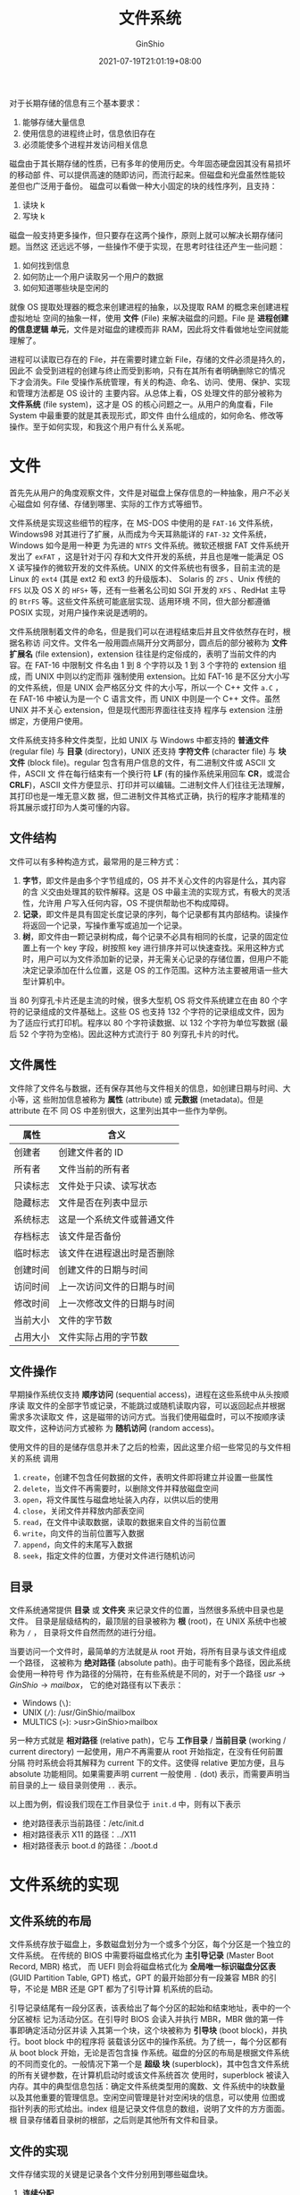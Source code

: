 #+hugo_categories: OperatingSystem
#+hugo_tags: Note FileSystem
#+hugo_draft: false
#+hugo_locale: zh
#+hugo_lastmod: 2022-04-08T15:13:39+08:00
#+hugo_auto_set_lastmod: nil
#+hugo_front_matter_key_replace: author>authors
#+hugo_custom_front_matter: :series ["Operating System Note"] :series_weight 3
#+title: 文件系统
#+author: GinShio
#+date: 2021-07-19T21:01:19+08:00
#+email: ginshio78@gmail.com
#+description: GinShio | 现代操作系统第四章读书笔记
#+keywords: OperatingSystem Note FileSystem
#+export_file_name: OperatingSystem_003.zh-cn.txt


对于长期存储的信息有三个基本要求：
  1. 能够存储大量信息
  2. 使用信息的进程终止时，信息依旧存在
  3. 必须能使多个进程并发访问相关信息

磁盘由于其长期存储的性质，已有多年的使用历史。今年固态硬盘因其没有易损坏的移动部
件、可以提供高速的随即访问，而流行起来。但磁盘和光盘虽然性能较差但也广泛用于备份。
磁盘可以看做一种大小固定的块的线性序列，且支持：
  1. 读块 k
  2. 写块 k

磁盘一般支持更多操作，但只要存在这两个操作，原则上就可以解决长期存储问题。当然这
还远远不够，一些操作不便于实现，在思考时往往还产生一些问题：
  1. 如何找到信息
  2. 如何防止一个用户读取另一个用户的数据
  3. 如何知道哪些块是空闲的

就像 OS 提取处理器的概念来创建进程的抽象，以及提取 RAM 的概念来创建进程虚拟地址
空间的抽象一样，使用 *文件* (File) 来解决磁盘的问题。File 是 *进程创建的信息逻辑
单元*​，文件是对磁盘的建模而非 RAM，因此将文件看做地址空间就能理解了。

进程可以读取已存在的 File，并在需要时建立新 File，存储的文件必须是持久的，因此不
会受到进程的创建与终止而受到影响，只有在其所有者明确删除它的情况下才会消失。File
受操作系统管理，有关的构造、命名、访问、使用、保护、实现和管理方法都是 OS 设计的
主要内容。从总体上看，OS 处理文件的部分被称为 *文件系统* (file system)，这才是
OS 的核心问题之一。从用户的角度看，File System 中最重要的就是其表现形式，即文件
由什么组成的，如何命名、修改等操作。至于如何实现，和我这个用户有什么关系呢。



* 文件
首先先从用户的角度观察文件，文件是对磁盘上保存信息的一种抽象，用户不必关心磁盘如
何存储、存储到哪里、实际的工作方式等细节。

文件系统是实现这些细节的程序，在 MS-DOS 中使用的是 ~FAT-16~ 文件系统，Windows98
对其进行了扩展，从而成为今天耳熟能详的 ~FAT-32~ 文件系统，Windows 如今是用一种更
为先进的 ~NTFS~ 文件系统。微软还根据 FAT 文件系统开发出了 ~exFAT~ ，这是针对于闪
存和大文件开发的系统，并且也是唯一能满足 OS X 读写操作的微软开发的文件系统。UNIX
的文件系统也有很多，目前主流的是 Linux 的 ~ext4~ (其是 ext2 和 ext3 的升级版本)、
Solaris 的 ~ZFS~ 、Unix 传统的 ~FFS~ 以及 OS X 的 ~HFS+~ 等，还有一些著名公司如
SGI 开发的 ~XFS~ 、RedHat 主导的 ~BtrFS~ 等。这些文件系统可能底层实现、适用环境
不同，但大部分都遵循 POSIX 实现，对用户操作来说是透明的。

文件系统限制着文件的命名，但是我们可以在进程结束后并且文件依然存在时，根据名称访
问文件。文件名一般用圆点隔开分文两部分，圆点后的部分被称为 *文件扩展名* (file
extension)，extension 往往是约定俗成的，表明了当前文件的内容。在 FAT-16 中限制文
件名由 1 到 8 个字符以及 1 到 3 个字符的 extension 组成，而 UNIX 中则以约定而非
强制使用 extension。比如 FAT-16 是不区分大小写的文件系统，但是 UNIX 会严格区分文
件的大小写，所以一个 C++ 文件 ~a.C~ ，在 FAT-16 中被认为是一个 C 语言文件，而
UNIX 中则是一个 C++ 文件。虽然 UNIX 并不关心 extension，但是现代图形界面往往支持
程序与 extension 注册绑定，方便用户使用。

文件系统支持多种文件类型，比如 UNIX 与 Windows 中都支持的 *普通文件* (regular
file) 与 *目录* (directory)，UNIX 还支持 *字符文件* (character file) 与 *块文件*
(block file)。regular 包含有用户信息的文件，有二进制文件或 ASCII 文件，ASCII 文
件在每行结束有一个换行符 *LF* (有的操作系统采用回车 *CR*​，或混合 *CRLF*)，ASCII
文件方便显示、打印并可以编辑。二进制文件人们往往无法理解，其打印也是一堆无意义数
据，但二进制文件其格式正确，执行的程序才能精准的将其展示或打印为人类可懂的内容。


** 文件结构
文件可以有多种构造方式，最常用的是三种方式：
  1. *字节*​，即文件是由多个字节组成的，OS 并不关心文件的内容是什么，其内容的含
     义交由处理其的软件解释。这是 OS 中最主流的实现方式，有极大的灵活性，允许用
     户写入任何内容，OS 不提供帮助也不构成障碍。
  2. *记录*​，即文件是具有固定长度记录的序列，每个记录都有其内部结构。读操作将返回一个记录，写操作重写或追加一个记录。
  3. *树*​，即文件由一颗记录树构成，每个记录不必具有相同的长度，记录的固定位置上有一个 key 字段，树按照 key 进行排序并可以快速查找。采用这种方式时，用户可以为文件添加新的记录，并无需关心记录的存储位置，但用户不能决定记录添加在什么位置，这是 OS 的工作范围。这种方法主要被用语一些大型计算机中。

[[file:../images/OperatingSystem/file-structure.svg]]

#+begin_info
当 80 列穿孔卡片还是主流的时候，很多大型机 OS 将文件系统建立在由 80 个字符的记录组成的文件基础上。这些 OS 也支持 132 个字符的记录组成文件，因为为了适应行式打印机。程序以 80 个字符读数据、以 132 个字符为单位写数据 (最后 52 个字符为空格)。因此这种方式流行于 80 列穿孔卡片的时代。
#+end_info



** 文件属性
文件除了文件名与数据，还有保存其他与文件相关的信息，如创建日期与时间、大小等，这
些附加信息被称为 *属性* (attribute) 或 *元数据* (metadata)。但是 attribute 在不
同 OS 中差别很大，这里列出其中一些作为举例。

|----------+----------------------------|
| 属性     | 含义                       |
|----------+----------------------------|
| 创建者   | 创建文件者的 ID            |
| 所有者   | 文件当前的所有者           |
| 只读标志 | 文件处于只读、读写状态     |
| 隐藏标志 | 文件是否在列表中显示       |
| 系统标志 | 这是一个系统文件或普通文件 |
| 存档标志 | 该文件是否备份             |
| 临时标志 | 该文件在进程退出时是否删除 |
| 创建时间 | 创建文件的日期与时间       |
| 访问时间 | 上一次访问文件的日期与时间 |
| 修改时间 | 上一次修改文件的日期与时间 |
| 当前大小 | 文件的字节数               |
| 占用大小 | 文件实际占用的字节数       |


** 文件操作
早期操作系统仅支持 *顺序访问* (sequential access)，进程在这些系统中从头按顺序读
取文件的全部字节或记录，不能跳过或随机读取内容，可以返回起点并根据需求多次读取文
件，这是磁带的访问方式。当我们使用磁盘时，可以不按顺序读取文件，这种访问方式被称
为 *随机访问* (random access)。

使用文件的目的是储存信息并未了之后的检索，因此这里介绍一些常见的与文件相关的系统
调用
  1. ~create~​，创建不包含任何数据的文件，表明文件即将建立并设置一些属性
  2. ~delete~​，当文件不再需要时，以删除文件并释放磁盘空间
  3. ~open~​，将文件属性与磁盘地址装入内存，以供以后的使用
  4. ~close~​，关闭文件并释放内部表空间
  5. ~read~​，在文件中读取数据，读取的数据来自文件的当前位置
  6. ~write~​，向文件的当前位置写入数据
  7. ~append~​，向文件的末尾写入数据
  8. ~seek~​，指定文件的位置，方便对文件进行随机访问


** 目录
文件系统通常提供 *目录* 或 *文件夹* 来记录文件的位置，当然很多系统中目录也是文件。
目录是层级结构的，最顶层的目录被称为 *根* (root)，在 UNIX 系统中也被称为 ~/~ ，
目录将文件自然而然的进行分组。

当要访问一个文件时，最简单的方法就是从 root 开始，将所有目录与该文件组成一个路径，
这被称为 *绝对路径* (absolute path)。由于可能有多个路径，因此系统会使用一种符号
作为路径的分隔符，在有些系统是不同的，对于一个路径 \(usr \rightarrow GinShio \rightarrow mailbox\)，
它的绝对路径有以下表示：
  - Windows (~\~): \usr\GinShio\mailbox
  - UNIX (~/~): /usr/GinShio/mailbox
  - MULTICS (~>~): >usr>GinShio>mailbox

另一种方式就是 *相对路径* (relative path)，它与 *工作目录* / *当前目录* (working
/ current directory) 一起使用，用户不再需要从 root 开始指定，在没有任何前置分隔
符时系统会将其解释为 current 下的文件。这使得 relative 更加方便，且与 absolute
功能相同。如果需要声明 current 一般使用 ~.~ (dot) 表示，而需要声明当前目录的上一
级目录则使用 ~..~ 表示。

[[file:../images/OperatingSystem/unix-directory-tree.svg]]

以上图为例，假设我们现在工作目录位于 ~init.d~ 中，则有以下表示
  - 绝对路径表示当前路径：/etc/init.d
  - 相对路径表示 X11 的路径：../X11
  - 相对路径表示 boot.d 的路径：./boot.d



* 文件系统的实现
** 文件系统的布局
文件系统存放于磁盘上，多数磁盘划分为一个或多个分区，每个分区是一个独立的文件系统。
在传统的 BIOS 中需要将磁盘格式化为 *主引导记录* (Master Boot Record, MBR) 格式，
而 UEFI 则会将磁盘格式化为 *全局唯一标识磁盘分区表* (GUID Partition Table, GPT)
格式，GPT 的最开始部分有一段兼容 MBR 的引导，不论是 MBR 还是 GPT 都为了引导计算
机系统的启动。

引导记录结尾有一段分区表，该表给出了每个分区的起始和结束地址，表中的一个分区被标
记为活动分区。在引导时 BIOS 会读入并执行 MBR，MBR 做的第一件事即确定活动分区并读
入其第一个块，这个块被称为 *引导块* (boot block)，并执行。boot block 中的程序将
装载该分区中的操作系统。为了统一，每个分区都有从 boot block 开始，无论是否包含操
作系统。磁盘的分区的布局是根据文件系统的不同而变化的。一般情况下第一个是 *超级
块* (superblock)，其中包含文件系统的所有关键参数，在计算机启动时或该文件系统首次
使用时，superblock 被读入内存。其中的典型信息包括：确定文件系统类型用的魔数、文
件系统中的块数量以及其他重要的管理信息。空闲空间管理是针对空闲块的信息，可以使用
位图或指针列表的形式给出。index 组是记录文件信息的数组，说明了文件的方方面面。根
目录存储着目录树的根部，之后则是其他所有文件和目录。

[[file:../images/OperatingSystem/file-system-layout-example.svg]]


** 文件的实现
文件存储实现的关键是记录各个文件分别用到哪些磁盘块。

  1. *连续分配*

     最简单的方案是将每个文件作为一串连续数据块存储到磁盘上，根据块大小的不同文
     件占用的块数量也不同。每个文件都从一个新的块开始存储，因此当最后一个块不被
     占满的时候，将造成一定的内部浪费，这与内存分页的内部浪费类似。这样的文件分
     配方式有两大优点：
     1. 实现简单，仅需记住磁盘地址与文件块数即可
     2. 读操作性能好

     [[file:../images/OperatingSystem/disk-sequential-allocation-example.svg]]

     当删除文件时，文件所占用的块被释放，这时会出现外部的碎片化的空闲块。这与
     RAM 的外部碎片相似，当文件无法找到足够容纳自己的空闲区时，这个文件将不能被
     写入磁盘。对于已满的磁盘来说，我们可以进行压缩操作，将磁盘中的空闲区合并。

  2. *链表分配*

     可以与链表的实现类似，将每个块的第一个字作为指向下一块的指针，块的其他部分
     存放数据。这样可以充分利用磁盘的每一个块，不会造成磁盘碎片进而浪费存储空间。
     并且 index 中只需要存储文件第一个块的地址即可，实现并不复杂。但是这个实现中，
     顺序读写并不是什么问题，当需要随机读写时该实现将造成很大困扰，链表并不能进
     行随即访问 (或者是十分缓慢)。

     [[file:../images/OperatingSystem/disk-list-allocation-example.svg]]

     为了增强读效率，可以将链表存放于内存当中，使用表来记录文件使用的块，这个表
     被称为 *文件分配表* (File Allocation Table, FAT)。按 FAT 的组织方式整个块都
     可以存放数据，但内存消耗极大，并不实用。

  3. *index 节点*

     i 节点 (index node) 中可以列出文件属性和文件块的地址，这样只需要 index 即可
     获取到文件需要哪些块，并且在打开文件的时候将 index node 读入 RAM 即可，不再
     需要 FAT 对文件进行常驻记录。但是问题也随之接踵而至，index node 只能固定存
     储一定量的磁盘地址，需要使用文件中一些特殊的块来存储额外的地址空间。


** 目录的实现
用户利用路径名来寻找对应的文件，因此目录项提供了查找文件磁盘块所需的信息，因系统
差异这些信息可能是指向整个文件的磁盘地址 (sequential allocation)、第一个块编号
(list allocation) 或 index node 编号。无论如何目录系统对会将路径名映射为定位文件
数据所需的信息。另一个问题是文件的属性如何存放。显而易见的答案是，将属性与磁盘地
址都存储于目录项之中。而采用 index node 的文件系统，则可以把属性存放于 index
node 中，这样目录项的信息只需要包含文件名与 index 地址即可。

对于可变长的文件名，存储在目录项将会有一个问题，定长的目录项可能无法容纳足够长的
文件名，或对目录项的空间造成浪费，而可变长的目录项也可能操作空间的浪费与碎片化。
一个比较好的方法是定长的目录项，但是将文件名存储在一个 heap 数据结构中，如此需要
额外对其进行管理。


** 共享文件
共享文件对使用是十分方便的，文件 A 可以共享给目录 B，而不需要占用额外的空间，并
且 A 与副本 A 是完全相同的，当 A 发生修改时副本 A 也被修改，这被称为 *链接*
(link)。文件系统本身是一个 *有向无环图* (Directed Acyclic Graph, DAG) 而非树状，
因此维护变得复杂。

共享文件带来了一个问题，如果目录中包含磁盘地址，链接文件时必须把目标目录的磁盘地
址复制到源目录中，如果目录添加新文件时，只会修改当前添加文件的目录，其他共享的目
录无法被修改，这与共享文件的目录相悖。这里提出两个解决方法：
  1. 磁盘块不列入目录，而是列入一个与文件本身相关的小型数据结构中，目录将指向这
     个数据结构，即 Index Node 方式 (也是 UNIX 所采用的方式)
  2. 让系统建立一个类型为 LINK 的新文件，并将其放入目标目录下，新的文件只包含它
     所链接文件的路径名。当读该共享文件时，操作系统发现其是链接文件，则根据记录
     的路径名找到原始文件。这个方法被称为 *符号链接* (symbolic linking)

在共享文件时 index 记录文件的所有者，建立链接时并不会修改所有者，但将 index 的链
接计数加 1，所以系统知道有多少目录项指向该文件。在决定删除文件时，只有当链接计数
变为 0 时系统才会真正删除该文件。对于符号链接，当原始文件被删除时，链接文件将会
访问错误，但是每个符号链接需要额外的 index 节点，并且额外的开销寻找真正的文件地
址。但是符号链接也会带来一个好处：只要提供机器的网络地址与文件在该机器上的路径，
就可以链接任意机器上的文件。


** 日志结构文件系统
在 CPU 性能快速提升、磁盘容量越来越大的背景下，磁盘的性能却没有太大提升。随着缓
存的增大，越来越多的操作可以不需要访问操作，就有可能满足来自文件系统高速缓存的很
大一部分读请求。在有些系统中采取的提前读机制并不能获取很好的性能，并且大多数写操
作是零碎的 (必须写文件、文件的 index、目录块、目录的 index)，磁盘利用率很低。因
此 Berkeley 设计了一种全新的文件系统 --- *日志结构文件系统* (Log-structured File
System, LFS)。

LFS 希望在面对一个大部分由零碎的随机写操作组成的任务，同样能够充分利用磁盘的带宽。
其基本思路是将整个磁盘结构转化为一个日志，每隔一段时间或有特殊需要时，被缓冲在内
存中的所有未决的写操作都被放到一个单独的段中，作为在日志末尾的一个邻接段写入磁盘。
这个单独的段可能包含 index、目录块、数据块或全都有，每个段开始都是该段的摘要，说
明该段都包含哪些内容。若所有的段平均在 1 MB 左右，那么几乎可以利用磁盘的完整带宽。

LFS 的设计中同样存在 index node，但 index node 分散在整个日志中而不是磁盘的某一
固定位置。当 index node 被定位后，定位一个块就与通常的方式相同。但是这种设计中
index node 的寻找将变得困难，因为 index node 不再通过简单的计算得到。为了能够找
到 index 节点，必须维护一个由 index node 编号索引组成的节点图，这个图中的表项 i
指向磁盘中第 i 个 index，这个图保存在磁盘上、高速缓存中，因此大多数情况下最常用
的部分也在内存中。

由于磁盘并不是无限大的，日志可能会占满整个磁盘，但是幸运的是，有些块虽然被前面的
日志使用着，但实际已经不再需要。因此 LFS 有一个清理线程，周期性地扫描日志进行磁
盘压缩。该线程首先读入日志的第一个段的摘要，检查有哪些 index 节点与文件，并与当
前 index 节点图进行对比，查看文件、index 是否有效，无效时信息将被丢弃，反之
index 与块将进入内存等待写回到下一个段中，原先的段将被标记为空闲以便存放新的日志。

日志结构文件系统的大量零碎写操作性能强于 UNIX 一个数量级，并且其读操作与大块写操
作的性能并不比 UNIX 文件系统差，甚至更好。

由于 LFS 并不于现有文件系统匹配，但其面对出错的健壮性，及其思想 (保存系统下一步
将要做什么的日志)，被其他文件系统所借鉴。这样系统即将完成一些任务时崩溃，重启后
通过查看日志即可获取崩溃前的任务并完成。这样的文件系统被称为 *日志文件系统*​，
NTFS、ext3、ReiserFS 等都是这种系统的应用。

日志文件系统先写入一个日志项，列出将要完成的任务，当日志项被写入后将开始执行任务，
所有的任务都完成后将擦除日志项。如果系统这时候崩溃，可以在系统恢复后通过检查日志
项，确定是否有未完成的操作西药继续完成。为了让系统工作，被写入日志的操作必须是
*幂等的*​，意味着只要有必要操作就可以执行多次，并且不会带来破坏。为了可靠性，系统
可以添加 *原子事务* 的概念。


** 虚拟文件系统
在计算机的不同分区可能使用不同的文件系统，这在现实中很常用，因此操作系统使用 *虚
拟文件系统* (Virtual File System, VFS) 的概念将不同文件系统统一成一种有序的结构。
关键思路是抽象出所有文件系统的共同部分，并将这部分代码放在单独的一层，VFS 调用底
层实际的文件系统来管理数据。

[[file:../images/OperatingSystem/vfs-example.svg]]

VFS 并不关心底层如何存储数据或数据被存储到哪里，正如 Sun 建立 VFS 最初的目的是使
用 ~网络文件系统~ (Network File System, NFS) 协议的远程文件系统，因此 VFS 只关心
实际的文件系统提供的功能。通常支持一些必要的对象类型，包括超块 (描述文件系统)、v
节点 (描述文件) 和目录，这些中的每一个都有实际文件系统必须支持的相关操作。VFS 也
会有一些供自己使用的内部数据结构，包括用于跟踪用户进程中所打开文件的装载表和文件
描述符的数组。

在实际运行时，文件系统需要先向 VFS 进行注册，将 VFS 所支持的功能，通过提交对应的
功能函数表，告知 VFS 相关的真实操作。当用户通过调用 POSIX 接口进行文件操作时，由
VFS 管理用户打开的文件，并将 POSIX 接口转换为真正的文件系统调用。



* 文件系统管理和优化
** 磁盘管理
文件通常存放在磁盘上，所以对磁盘空间的管理是设计者要考虑的一个主要问题。存储一个
有 n 个字节的文件可以有两种策略，分配 n 个字节的连续空间，或把文件分成很多连续的
块。在存储管理系统中，分段处理和分页处理也需要进行权衡。由于分段需要移动文件，但
磁盘相对内存操作慢得多，因此文件系统经常采用分页的方式。

*** 块大小
一旦决定分页，最直观的问题即页大小。大的块尺寸意味着小文件将浪费大量磁盘空间，而
小的块尺寸则会有大量文件跨越多个块，因此需要多次寻道与旋转延迟才能找到它们，从而
降低性能。

一项关于 VU 计算机系研究数据表明，VU $59.13\%$ 的文件都小于等于 4 KB，而
$90.84\%$ 的文件都小于等于 64 KB，其中文件大小的中位数是 2474 字节。假设磁盘每
道 1 MB，其旋转时间 8.33 ms，平均寻道时间 5 ms，那么读取一个 k 字节的块需要：
\[5 + 4.165 + \frac{k}{1000000} * 8.33\]

由于对一个块的访问主要由寻道时间与旋转延迟决定，因此在访问磁盘块时，取到的数据越
多越好，因此数据率随着磁盘块的增大而线性增大。对于空间利用率来说，随着磁盘块的增
大而降低。性能与利用率是天生矛盾的。在历史上文件系统的块大小设置在 ~1 ~ 4~ KB 之
间，随着磁盘的容量增加，块大小也可以考虑提升到 64 KB 以增加性能而接受空间浪费。

*** 记录空闲块
对于如何记录空闲块的方式，主要有两种：
  1. *磁盘块链表*​，每个块中包含尽可能多的空闲磁盘号，并采用空闲块存放空闲列表
  2. *位图*

使用记录连续块的方式优化链表存储，但磁盘碎片严重时，这种方式将比单独记录的方法效
率低。并且指针块可以存储在内存中，但在指针块快满时对文件的删除操作，可能使指针块
溢出，从而交换新的指针块，导致大量的磁盘 IO。避免过多的磁盘 IO 可以将内存中始终
保持半满的指针块，在释放与写入时都可以减少频繁的 IO。

对于位图的实现，内存中只保留一个块是可能的，在块满了或空了的情况下再进行磁盘 IO。
另外通过位图在单一块上进行分配操作，磁盘块会较为紧密地聚集在一起，从而减少了磁盘
臂的移动。并且如果内核是分页的，可以将固定大小的块读入虚拟内存，在需要时将位图页
面调入。

*** 磁盘配额
多用户操作系统往往会为不同用户分配一定大小的空间，防止用户占用太多的磁盘空间。当
用户修改文件时，文件属性中的所有者可以记录该文件属于谁，关于文件大小的变动都会记
录到所有者的配额上。此外还会有一个指向所有者的配额指针，用以记录所有者配额的详细
信息，并在文件变动时检查配额是否超出。配额中存在软配额与硬配额，前者可以超过但会
发生警告，后者不可超出。


** 文件系统备份
文件系统的损坏将造成数据的大量丢失，最直接的方法就是备份。备份有两个好处，从 *意
外的灾难* 或 *错误的操作* 中恢复数据，但备份可能耗时又浪费空间，因此快又好的备份
是十分必要的。

  1. 对于临时文件与设备文件是不需要备份的，大部分的可执行文件可以再获取也是不需
     要备份的，因此只备份特定目录与其下的文件即可。
  2. 对从没有修改过的文件进行多次备份也是一种浪费，因此我们需要用到增量备份的思
     想。在一次全量备份上只记录最新修改的部分，这样加快了备份的时间、减少了空间
     的浪费，但对恢复来说是一种挑战，恢复时必须从全量备份开始逐次进行恢复。
  3. 备份是否需要压缩算法，也是需要考量的。因为备份设备上的一个坏点即可破坏整个
     文件，导致数据无法读取。
  4. 对活动的文件系统进行备份是很难的，极有可能发生文件的不一致性。因此人们修改
     了转储算法，记录下文件系统的瞬时快照 (复制关键的数据结构)，然后需要把将来对
     文件和目录所做的修改复制到块中，而非处处更新。

转储分为 *物理转储* 与 *逻辑转储*​。前者从磁盘的第 0 块开始，将全部的磁盘块按序输
出到磁带，直到最后一块。这种方案很简单，可以确保万无一失。但是物理转储无法跳过选
定目录，也无法增量转储。后者从一个或多个指定的目录开始，递归地转储其给定的基准日
期后所更改的全部文件和目录。


** 文件系统的一致性
如果在修改过的磁盘块全部写回之前系统崩溃，则文件系统将处于不一致状态，如果未被写
回的块是 index、目录块或含有空闲表的块时，这个问题尤为严重。因此在解决不一致性的
问题上，很多系统都带有检验系统一致性的程序。在系统启动 (或因崩溃重启) 时可以运行
该程序。一致性检测一般分为两种：块的一致性检测与文件的一致性检测。

在检测块的一致性时，程序构造两张表，每张表中为每个块设立一个计数器，都初始化为 0。
接着程序使用原始设备读取全部的 index 节点，忽略文件结构，只返回从零开始的所有磁
盘块。以下展示了块一致性检测中可能出现的问题。b 情况 *块丢失*​，即块没有出现在任
意一张表中，虽然没有危害，但是造成了资源的浪费，解决方案也很简单，将其加入到空闲
表中即可。c 情况出现了重复的空闲块，此时只要重新建立空闲表即可。d 情况最为复杂，
在两个或多个数据中都出现一同一个块，如果删除其中一个文件则会出现块处于一种使用与
空闲的状态，而删除所有相关文件则会让其在空闲表中重复多次。一种解决方案是复制该块，
并让引用这个块的文件得到相同的一份副本，消除文件系统的不一致性，并将错误报告给用
户。

[[file:../images/OperatingSystem/file-system-block-check-status.svg]]

除了文件外目录也需要检查，同样使用计数器记录文件 (并非块) 的使用次数。在检测完成
后得到一张由 index 节点号索引的表，说明每个文件被多少个目录包含，并与 index node
中的链接数目比较。index 中链接数目大于计数器的数目，则会导致释放完所有文件后
index 依然不能释放相关磁盘块，造成磁盘空间浪费。而小于计数器数目时，index 为 0
后会立即释放磁盘块，index 可能被很快用作其他文件，导致原先的文件内容错误。这两种
方法都可以通过设置正确的 index node 链接数目解决。


** 文件系统性能
*** 高速缓存
最常用的减少磁盘直接访问的方案即 *块高速缓存* (block cache)，block cache 逻辑上
属于磁盘，但实际被存储于内存中。在读请求中首先检测是否在 cache 中，命中 cache 时
将不需要进行磁盘访问，从而提升性能。

cache 的使用，需要与磁盘对块进行交换，因此在内存所涉及的页面置换算法都可以使用，
与分页相比 cache 的引用很不频繁，因此 LRU 顺序链表是可行的。但关键问题是，一个关
键块被修改并保存在 cache 中没有写回，当系统崩溃时将造成数据不一致性。为解决这一
问题，可以将块分类为 index、目录项、数据等不同的类型，将最近不再使用的块放在 LRU
链表的头部，对于很快将要再次使用的块 (如正在写入的「部分满数据块」) 放入链表的尾
部，让其在高速缓存中保存更长的时间。除了数据块外的其他类型块，都应在修改后立即写
回磁盘，保证文件系统的一致性。数据的一致性，可以通过定时的强制将修改的块写回磁盘，
保证一定时间间隔内的数据不会丢失。而立即将所有修改的块写回磁盘被称为 *通写高速缓
存* (write-through cache)，这种技术相比非通写需要更多的磁盘 IO。

*** 块提前读
将要使用到的块提前读入 cache，从而提高 cache 命中率。特别地，很多文件是顺序读取
的，因此系统提前读取到数据，以便提高 cache 命中率，从而减少磁盘 IO。但是对于随机
访问的文件，提前读并不能优化性能，甚至可能降低性能。

*** 减少磁盘臂运动
另一项提升文件系统性能的重要技术是将有可能顺序读取的块放在一起，最好是同一柱面上，
减少磁盘臂移动次数。


** 磁盘碎片整理
最初安装操作系统时，从磁盘开始位置，一个接一个的安装程序与文件，所有的空闲磁盘空
间都被存放在一个大的空闲区域内。随着系统的使用，文件的删除与创建，磁盘上会产生很
多碎片，此时创建一个新文件可能会使其块散布在整个磁盘上，造成性能下降。不过可以通
过一种方式恢复：移动文件使他们相邻，并把大部分空闲块放到一个或多个大的连续区域中。

不过碎片整理的过程中，有些文件并不能被移动，包含页文件、休眠文件和日志，移动这些
文件所需的管理成本大于移动他们所获得的收益。这些文件使用固定大小的连续区域，因此
不需要进行碎片整理。如果这些文件在分区的末尾，此时用户想缩小分区的时候，将会把它
们删除，改变分区大小后再进行重建。

由于 ext2 与 ext3 的选择磁盘块的方式，在磁盘碎片整理上一般不会遭受像 Windows 那
样的困难，因此很少需要手动进行碎片整理。此外，SSD 并不受磁盘碎片的影响，并且频繁
的碎片整理可能影响其寿命。
